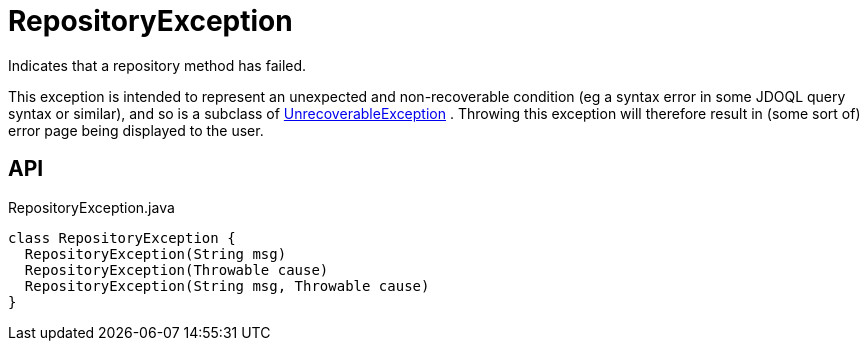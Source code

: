 = RepositoryException
:Notice: Licensed to the Apache Software Foundation (ASF) under one or more contributor license agreements. See the NOTICE file distributed with this work for additional information regarding copyright ownership. The ASF licenses this file to you under the Apache License, Version 2.0 (the "License"); you may not use this file except in compliance with the License. You may obtain a copy of the License at. http://www.apache.org/licenses/LICENSE-2.0 . Unless required by applicable law or agreed to in writing, software distributed under the License is distributed on an "AS IS" BASIS, WITHOUT WARRANTIES OR  CONDITIONS OF ANY KIND, either express or implied. See the License for the specific language governing permissions and limitations under the License.

Indicates that a repository method has failed.

This exception is intended to represent an unexpected and non-recoverable condition (eg a syntax error in some JDOQL query syntax or similar), and so is a subclass of xref:refguide:applib:index/exceptions/UnrecoverableException.adoc[UnrecoverableException] . Throwing this exception will therefore result in (some sort of) error page being displayed to the user.

== API

[source,java]
.RepositoryException.java
----
class RepositoryException {
  RepositoryException(String msg)
  RepositoryException(Throwable cause)
  RepositoryException(String msg, Throwable cause)
}
----

